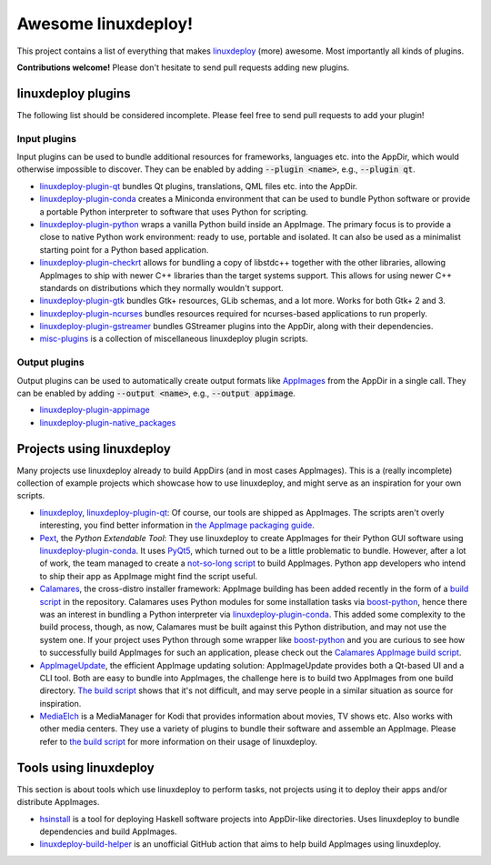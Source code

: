 Awesome linuxdeploy!
====================

This project contains a list of everything that makes linuxdeploy_ (more) awesome. Most importantly all kinds of plugins.

.. _linuxdeploy: https://github.com/linuxdeploy/linuxdeploy

**Contributions welcome!** Please don't hesitate to send pull requests adding new plugins.


linuxdeploy plugins
-------------------

The following list should be considered incomplete. Please feel free to send pull requests to add your plugin!


Input plugins
*************

Input plugins can be used to bundle additional resources for frameworks, languages etc. into the AppDir, which would otherwise impossible to discover. They can be enabled by adding :code:`--plugin <name>`, e.g., :code:`--plugin qt`.

- linuxdeploy-plugin-qt_ bundles Qt plugins, translations, QML files etc. into the AppDir.
- linuxdeploy-plugin-conda_ creates a Miniconda environment that can be used to bundle Python software or provide a portable Python interpreter to software that uses Python for scripting.
- linuxdeploy-plugin-python_ wraps a vanilla Python build inside an AppImage. The primary focus is to provide a close to native Python work environment: ready to use, portable and isolated. It can also be used as a minimalist starting point for a Python based application.
- linuxdeploy-plugin-checkrt_ allows for bundling a copy of libstdc++ together with the other libraries, allowing AppImages to ship with newer C++ libraries than the target systems support. This allows for using newer C++ standards on distributions which they normally wouldn't support.
- linuxdeploy-plugin-gtk_ bundles Gtk+ resources, GLib schemas, and a lot more. Works for both Gtk+ 2 and 3.
- linuxdeploy-plugin-ncurses_ bundles resources required for ncurses-based applications to run properly.
- linuxdeploy-plugin-gstreamer_ bundles GStreamer plugins into the AppDir, along with their dependencies.
- misc-plugins_ is a collection of miscellaneous linuxdeploy plugin scripts.

.. _linuxdeploy-plugin-qt: https://github.com/linuxdeploy/linuxdeploy-plugin-qt
.. _linuxdeploy-plugin-conda: https://github.com/linuxdeploy/linuxdeploy-plugin-conda
.. _linuxdeploy-plugin-python: https://github.com/niess/linuxdeploy-plugin-python
.. _linuxdeploy-plugin-checkrt: https://github.com/darealshinji/linuxdeploy-plugin-checkrt
.. _linuxdeploy-plugin-gtk: https://github.com/linuxdeploy/linuxdeploy-plugin-gtk
.. _linuxdeploy-plugin-ncurses: https://github.com/linuxdeploy/linuxdeploy-plugin-ncurses
.. _linuxdeploy-plugin-gstreamer: https://github.com/linuxdeploy/linuxdeploy-plugin-gstreamer
.. _misc-plugins: https://github.com/linuxdeploy/misc-plugins


Output plugins
**************

Output plugins can be used to automatically create output formats like `AppImages <https://appimage.org>`_ from the AppDir in a single call. They can be enabled by adding :code:`--output <name>`, e.g., :code:`--output appimage`.

- linuxdeploy-plugin-appimage_
- linuxdeploy-plugin-native_packages_

.. _linuxdeploy-plugin-appimage: https://github.com/linuxdeploy/linuxdeploy-plugin-appimage
.. _linuxdeploy-plugin-native_packages: https://github.com/linuxdeploy/linuxdeploy-plugin-native_packages


Projects using linuxdeploy
--------------------------

Many projects use linuxdeploy already to build AppDirs (and in most cases AppImages). This is a (really incomplete) collection of example projects which showcase how to use linuxdeploy, and might serve as an inspiration for your own scripts.

- linuxdeploy_, linuxdeploy-plugin-qt_: Of course, our tools are shipped as AppImages. The scripts aren't overly interesting, you find better information in `the AppImage packaging guide <https://docs.appimage.org/packaging-guide/from-source>`_.
- Pext_, the *Python Extendable Tool*: They use linuxdeploy to create AppImages for their Python GUI software using linuxdeploy-plugin-conda_. It uses PyQt5_, which turned out to be a little problematic to bundle. However, after a lot of work, the team managed to create a `not-so-long script <https://github.com/Pext/Pext/blob/master/ci/build-appimage.sh>`_ to build AppImages. Python app developers who intend to ship their app as AppImage might find the script useful.
- Calamares_, the cross-distro installer framework: AppImage building has been added recently in the form of a `build script <https://github.com/calamares/calamares/blob/master/ci/AppImage.sh>`_ in the repository. Calamares uses Python modules for some installation tasks via boost-python_, hence there was an interest in bundling a Python interpreter via linuxdeploy-plugin-conda_. This added some complexity to the build process, though, as now, Calamares must be built against this Python distribution, and may not use the system one. If your project uses Python through some wrapper like boost-python_ and you are curious to see how to successfully build AppImages for such an application, please check out the `Calamares AppImage build script <https://github.com/calamares/calamares/blob/master/ci/AppImage.sh>`_.
- AppImageUpdate_, the efficient AppImage updating solution: AppImageUpdate provides both a Qt-based UI and a CLI tool. Both are easy to bundle into AppImages, the challenge here is to build two AppImages from one build directory. `The build script <https://github.com/AppImage/AppImageUpdate/blob/rewrite/resources/build-appimages.sh>`_ shows that it's not difficult, and may serve people in a similar situation as source for inspiration.
- MediaElch_ is a MediaManager for Kodi that provides information about movies, TV shows etc. Also works with other media centers. They use a variety of plugins to bundle their software and assemble an AppImage. Please refer to `the build script <https://github.com/Komet/MediaElch/blob/master/scripts/packaging/package.sh>`_ for more information on their usage of linuxdeploy.

.. _Pext: https://pext.io
.. _PyQt5: https://www.riverbankcomputing.com/static/Docs/PyQt5/
.. _Calamares: https://calamares.io
.. _AppImageUpdate: https://github.com/AppImage/AppImageUpdate/
.. _boost-python: https://www.boost.org/doc/libs/1_69_0/libs/python/doc/html/index.html
.. _MediaElch: https://github.com/Komet/MediaElch/


Tools using linuxdeploy
-----------------------

This section is about tools which use linuxdeploy to perform tasks, not projects using it to deploy their apps and/or distribute AppImages.

- hsinstall_ is a tool for deploying Haskell software projects into AppDir-like directories. Uses linuxdeploy to bundle dependencies and build AppImages.
- linuxdeploy-build-helper_ is an unofficial GitHub action that aims to help build AppImages using linuxdeploy.

.. _hsinstall: https://hackage.haskell.org/package/hsinstall
.. _linuxdeploy-build-helper: https://github.com/andy5995/linuxdeploy-build-helper/
